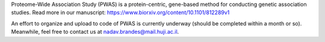 Proteome-Wide Association Study (PWAS) is a protein-centric, gene-based method for conducting genetic association studies.
Read more in our manuscript: https://www.biorxiv.org/content/10.1101/812289v1

An effort to organize and upload to code of PWAS is currently underway (should be completed within a month or so). Meanwhile, feel free to contact us at nadav.brandes@mail.huji.ac.il.
